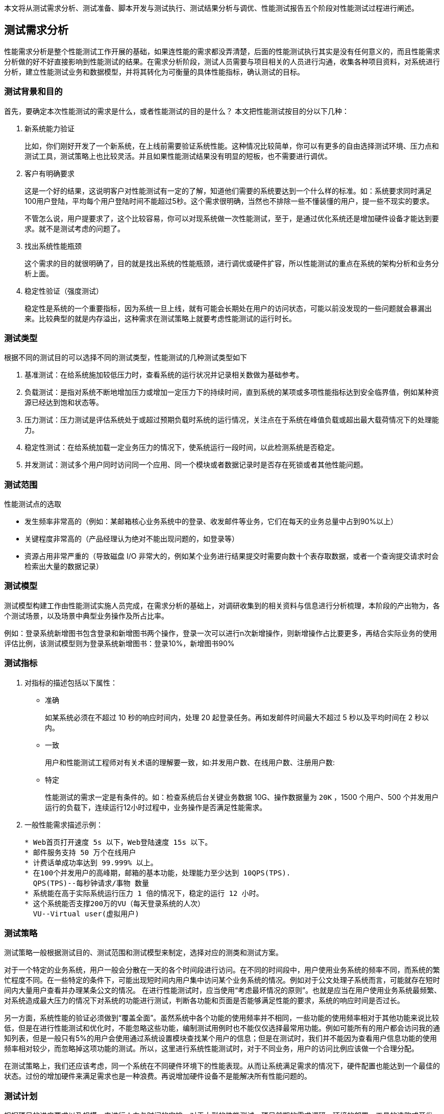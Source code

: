 :page-categories: [guide]
:page-tags: [参考指南]
:author: halley.fang

本文将从测试需求分析、测试准备、脚本开发与测试执行、测试结果分析与调优、性能测试报告五个阶段对性能测试过程进行阐述。

//more

## 测试需求分析

性能需求分析是整个性能测试工作开展的基础，如果连性能的需求都没弄清楚，后面的性能测试执行其实是没有任何意义的，而且性能需求分析做的好不好直接影响到性能测试的结果。在需求分析阶段，测试人员需要与项目相关的人员进行沟通，收集各种项目资料，对系统进行分析，建立性能测试业务和数据模型，并将其转化为可衡量的具体性能指标，确认测试的目标。

### 测试背景和目的
首先，要确定本次性能测试的需求是什么，或者性能测试的目的是什么？ 本文把性能测试按目的分以下几种：

. 新系统能力验证
+
比如，你们刚好开发了一个新系统，在上线前需要验证系统性能。这种情况比较简单，你可以有更多的自由选择测试环境、压力点和测试工具，测试策略上也比较灵活。并且如果性能测试结果没有明显的短板，也不需要进行调优。

. 客户有明确要求
+
这是一个好的结果，这说明客户对性能测试有一定的了解，知道他们需要的系统要达到一个什么样的标准。如：系统要求同时满足100用户登陆，平均每个用户登陆时间不能超过5秒。这个需求很明确，当然也不排除一些不懂装懂的用户，提一些不现实的要求。
+
不管怎么说，用户提要求了，这个比较容易，你可以对现系统做一次性能测试，至于，是通过优化系统还是增加硬件设备才能达到要求。就不是测试考虑的问题了。

. 找出系统性能瓶颈
+
这个需求的目的就很明确了，目的就是找出系统的性能瓶颈，进行调优或硬件扩容，所以性能测试的重点在系统的架构分析和业务分析上面。

. 稳定性验证（强度测试）
+
稳定性是系统的一个重要指标，因为系统一旦上线，就有可能会长期处在用户的访问状态，可能以前没发现的一些问题就会暴漏出来。比较典型的就是内存溢出，这种需求在测试策略上就要考虑性能测试的运行时长。

### 测试类型

根据不同的测试目的可以选择不同的测试类型，性能测试的几种测试类型如下

. 基准测试：在给系统施加较低压力时，查看系统的运行状况并记录相关数做为基础参考。
. 负载测试：是指对系统不断地增加压力或增加一定压力下的持续时间，直到系统的某项或多项性能指标达到安全临界值，例如某种资源已经达到饱和状态等。
. 压力测试：压力测试是评估系统处于或超过预期负载时系统的运行情况，关注点在于系统在峰值负载或超出最大载荷情况下的处理能力。
. 稳定性测试：在给系统加载一定业务压力的情况下，使系统运行一段时间，以此检测系统是否稳定。
. 并发测试：测试多个用户同时访问同一个应用、同一个模块或者数据记录时是否存在死锁或者其他性能问题。

### 测试范围
性能测试点的选取

* 发生频率非常高的（例如：某邮箱核心业务系统中的登录、收发邮件等业务，它们在每天的业务总量中占到90%以上）

* 关键程度非常高的（产品经理认为绝对不能出现问题的，如登录等）

* 资源占用非常严重的（导致磁盘 I/O 非常大的，例如某个业务进行结果提交时需要向数十个表存取数据，或者一个查询提交请求时会检索出大量的数据记录）


### 测试模型
测试模型构建工作由性能测试实施人员完成，在需求分析的基础上，对调研收集到的相关资料与信息进行分析梳理，本阶段的产出物为，各个测试场景，以及场景中典型业务操作及所占比率。

例如：登录系统新增图书包含登录和新增图书两个操作，登录一次可以进行n次新增操作，则新增操作占比要更多，再结合实际业务的使用评估比例，该测试模型则为登录系统新增图书：登录10%，新增图书90%


### 测试指标
. 对指标的描述包括以下属性：

* 准确
+
如某系统必须在不超过 10 秒的响应时间内，处理 20 起登录任务。再如发邮件时间最大不超过 5 秒以及平均时间在 2 秒以内。

* 一致
+
用户和性能测试工程师对有关术语的理解要一致，如:并发用户数、在线用户数、注册用户数:

* 特定
+
性能测试的需求一定是有条件的。如：检查系统后台关键业务数据 10G、操作数据量为 `20K` ，1500 个用户、500 个并发用户运行的负载下，连续运行12小时过程中，业务操作是否满足性能需求。


. 一般性能需求描述示例：
+
```
* Web首页打开速度 5s 以下，Web登陆速度 15s 以下。
* 邮件服务支持 50 万个在线用户
* 计费话单成功率达到 99.999% 以上。
* 在100个并发用户的高峰期，邮箱的基本功能，处理能力至少达到 10QPS(TPS).
  QPS(TPS)--每秒钟请求/事物 数量
* 系统能在高于实际系统运行压力 1 倍的情况下，稳定的运行 12 小时。
* 这个系统能否支撑200万的VU（每天登录系统的人次）
  VU--Virtual user(虚拟用户)
```

### 测试策略
测试策略一般根据测试目的、测试范围和测试模型来制定，选择对应的测类和测试方案。

对于一个特定的业务系统，用户一般会分散在一天的各个时间段进行访问。在不同的时间段中，用户使用业务系统的频率不同，而系统的繁忙程度不同。在一些特定的条件下，可能出现短时间内用户集中访问某个业务系统的情况。例如对于公文处理子系统而言，可能就存在短时间内大量用户查看并办理某条公文的情况。 在进行性能测试时，应当使用“考虑最坏情况的原则”。也就是应当在用户使用业务系统最频繁、对系统造成最大压力的情况下对系统的功能进行测试，判断各功能和页面是否能够满足性能的要求，系统的响应时间是否过长。

另一方面，系统性能的验证必须做到“覆盖全面”。虽然系统中各个功能的使用频率并不相同，一些功能的使用频率相对于其他功能来说比较低，但是在进行性能测试和优化时，不能忽略这些功能，编制测试用例时也不能仅仅选择最常用功能。例如可能所有的用户都会访问我的通知列表，但是一般只有5%的用户会使用通过系统设置模块查找某个用户的信息；但是在测试时，我们并不能因为查看用户信息功能的使用频率相对较少，而忽略掉这项功能的测试。所以，这里进行系统性能测试时，对于不同业务，用户的访问比例应该做一个合理分配。

在测试策略上，我们还应该考虑，同一个系统在不同硬件环境下的性能表现。从而让系统满足需求的情况下，硬件配置也能达到一个最佳的状态。过份的增加硬件来满足需求也是一种浪费。再说增加硬件设备不是能解决所有性能问题的。

### 测试计划
根据项目的进度要求以及规模，来进行人力与时间的安排。对于大型的性能测试，项目前期的需求调研，环境的部署，工具的选购或开发，人员对测试工具的学习与使用，性能测试的后进行，后期数据的分析与调优，都需要合理安排人员。更有甚者需要专业的，系统工程师、数据库工程师、软件开发工程师、网络工程师以及性能测试工程师的共同参与配合完成。不是一个性能测试人员就可以全部搞定的。

## 测试准备
### 测试环境
这里的测试环境主要指的软件硬件环境和网络环境。

性能测试最好在一个独立的环境内进行，这样不会受到外界的干扰，能够保证测试的数据是独立有效的。如果现你对某个已经上线的网站进行压力测试，那么你得到的数据不是独立的，因为你在做压力测试的时候，其它散户也在访问系统。

软件环境：
这里的软件环境主要指项目运行的环境，比如采用什么样的操作系统、中间件、和数据库。

硬件环境：
这里的硬件环境除了主要包括主机内部部件，CPU 、内存、磁盘以及主板、网卡等，传输介质和路由器也应该考虑在内，

网络环境：
网络环境除了考虑测试机与被系统服务器在一个局域网中进行，还应该保证这个网络的独立性。如果在在性能测试的过程中，其它机子也在消耗着路由器资源。那么路由器也会影响到数据库的传输速度。

### 测试数据
在很多时候，我们是要准备测试数据的，例如系统不允许相同用户的重复登录，那么必须要生成合法的用户数据。有时要对系统进行查询测试，只有在系统有一定数据量进才能验证出系统的真实性能。一个数据库中有两条数据和有两千万条数据，同相一条查询操作，对系统造成的压力是完全不一样的。

系统所需数据的分析可以参考以下方式：

* 历史数据分析有助于数据量级的确定。从历史数据入手，找出高峰期数据量。

* 从其他相似或者相同系统入手，进行数据分析，找出高峰期数据量。

* 无历史或者相关系统可以参考的时候，就要对系统的性能数据进行估算，包含系统容量，并发数等数据，估算以后给相关人员进行评审或者修订以后，按照大家同意的性能指标进行测试。

测试数据最好和真实数据相同，如果能够获得真实系统运行3个月的数据，我们就可以在此基础上进行性能测试。

### 测试工具
本文只介绍 Jmeter

#### 安装 JDK
. 从 Java 官方网站（官方下载地址: https://www.oracle.com/technetwork/java/javase/downloads/jdk8-downloads-2133151.html ）下载 JDK ，需要 JDK 8 或者更高版本
. 安装过程以及环境变量配置请参考官方说明

#### 安装 Jmeter
. 从 Apache 官网（官方下载地址： http://jmeter.apache.org/ ）下载 Jmeter ，例如： `apache-jmeter-4.0.zip`
. 解压下载的 zip 包
. 进入 `bin` 目录，运行 `jmeter.bat` 启动，启动成功界面如图所示
+
.启动成功
image::/images/jmeter001.png[启动成功]

#### 安装 badboy(可选)
下载 `Badboy` （官方下载地址： http://www.badboy.com.au ） 进行安装

[[jpgc]]
#### Jmeter 安装 jpgc 插件(可选)
. 登录 https://jmeter-plugins.org/wiki/PerfMonAgent/ 下载 `ServerAgent-2.2.1.zip` ，解压可以直接运行

. 到 https://jmeter-plugins.org/downloads/old/ 下载 `JMeterPlugins-Standard-1.4.0.zip` 和 `JMeterPlugins-Extras-1.4.0.zip`

. 然后解压两个 zip 包，把 jar 文件拷贝到 `/lib/ext` 文件夹下, 重新启动

. 将监控服务器的 `serverAgent` 拷贝到需监测的服务器

[[nmon]]
#### 安装 nmon(可选)
使用 nmon 进行服务器监控，根据系统下载对应的软件包，需要在服务器上部署一下。在运行场景之前启动监听，在执行完成后停止监听并获取结果文件，使用分析工具生成监控报告
参考网站： https://www.cnblogs.com/wnfindbug/p/5719181.html

## 脚本开发与测试执行
[NOTE]
====
. 本文将以"新增图书"功能为测试示例，介绍性能测试的方法和过程，性能测试工具使用 Jmeter
. 本文未进行描述的 Jmeter 配置，有配置需求的请参考 Jmeter 官方配置说明
====

[[创建线程组]]
### 创建线程组
. 启动 jmeter ，创建线程组
右击 `TestPlan` ,选择 `Add->Treads(Users)->Thread Group`
+
.创建线程组
image::/images/CreateThreadGroup.png[创建线程组]

. 设置一个 `Name` ，例如 `demo`
+
.创建线程组
image::/images/demo001.png[创建线程组]

. 配置 `Thread Properties` 执行策略，参见<<set-thread-starting-strategy>>

### 创建请求消息
本文介绍代理录制、 badboy 录制、手动创建三种创建方式，实际测试中根据自身情况选择一种方式即可。

#### 代理录制请求消息
/////
. 创建HTTP Request Defaults，配置 `server ip` 和 `port`
/////

. 创建 `HTTP(S) Test Script Recorder`
+
.创建录制代理
image::/images/demo002.png[创建录制代理]

. 配置 `port` 和 `Target Controller`
+
.创建录制代理
image::/images/demo003.png[创建录制代理]

. 登录系统，进入图书界面,设置浏览器代理
+
[NOTE]
====
本文只测试新增图书这一简单场景，所以先进到界面后再设置代理，这样录制到的消息只是新增图书的消息。具体测试中以具体的功能业务灵活调整。
====
+
.图书界面
image::/images/demo004.png[图书界面]
+
.浏览器代理设置
image::/images/demo005.png[浏览器代理设置]

. 启动 `HTTP(S) Test Script Recorder`
点击start启动
+
.启动代理服务
image::/images/demo006.png[启动代理服务]

. 浏览器操作新增图书动作，新增成功
+
.新增图书
image::/images/demo007.png[新增图书]

. 停止 `HTTP(S) Test Script Recorder` ，查看录制的脚本（脚本根据实际情况调整消息请求，删除无用请求）
+
.录制脚本
image::/images/demo008.png[录制脚本]

#### badboy 录制请求消息
通过 Jmeter 代理录制脚本后，会产生大量的无用的请求，尽管在代理中已经过滤了一部分图片或者 CSS、JS 文件。使用 badboy 录制可以提高开发效率。


.打开 Badboy
image::/images/badboy001.png[打开Badboy]
. 在地址框输入要录入的 URL 地址，然后进行一些列你想要的操作
+
.Badboy 录制
image::/images/badboy002.png[Badboy录制]
. 录制完成后，直接导出为 Jmeter 脚本
+
.Badboy 导出脚本
image::/images/badboy003.png[Badboy导出脚本]
. Jmeter 打开录制导出的 `Jmeter` 脚本
+
.录制脚本
image::/images/demo008.png[录制脚本]

#### 手动创建请求消息
手动创建即按照业务请求直接创建消息 `sampler` ，对工具不熟悉者且业务逻辑复杂的建议使用录制。手动创建可以通过浏览器开发者工具或者抓包工具查看请求消息和响应消息，用 Jmeter 相应的组件实现模拟请求。具体业务具体分析，以下步骤仅供参考：

. 添加 HTTP Request Defaults
. 添加 HTTP Header Manager
. 添加 HTTP Request
+
.手动创建
image::/images/jmeter002.png[手动创建]

### 参数化
性能测试需要模拟多用户并发，请求与用户应该是一一对应，所以需要对请求消息内容进行参数化，从而实现请求与用户一一对应。
```json
"author__name": "${__RandomString(10,AaBbCcDdEeFfGgHhIiJjKkLlMmNn,teststring)}",
```

参数化方法有以下几种

. 用 Jmeter 中的函数获取参数值，`__Random`，`__threadNum`，`__CSVRead`，`__StringFromFile`，具体调用方法如下：
`${__Random(,,)}`，`$`，`${__CSVRead(,)}`，`${__StringFromFile(,,,)}`。
参看Jmeter函数的使用，通过菜单“选项”->“函数助手对话框”，即可在“函数助手”弹出框上找到Jmeter的函数。
其中 `${__Random(,,)}` 方法的第一个参数为随机数的下限，第二个参数为随机数的上限，第三个参数为储存随机数的变量名； `${__CSVRead(,)}` 方法中第一个参数是文件名，第二个参数是文件中的列（列数从0开始）； `${__StringFromFile(,,,)}` 方法中第一个参数是文件名，`${__StringFromFile(,,,)}` 方法中没有指定读取文件中的哪一列的参数，所以 `${__StringFromFile(,,,)}` 只能读取包含一列的文件。
. 用户定义的变量
.. 添加“配置元件”->“用户定义的变量”
.. “名称”中输入变量名称，此处以登录为例，定义两个变量 `*username*` 和 `*password*` 。“值”中可以直接输入值，也可以通过 Jmeter 的函数 `__CSVRead` ，`__StringFromFile` 从 `csv` 或 `dat` 文件中读取，还可以通过前缀加随机数的方法设置参数。
当参数值是某个前缀加一个数字时，可以用前缀名加 `${__Random(,,)}` 或 `$` 的方法设置参数值。如进行登录测试之前，先准备了用户名为 `perf_0` 到 `perf_1000` 的用户，那么用户名就可以设为 `perf_{__Random(0,1000,)}` 。
当参数值没有规律的且量不太大时，可以通过 `${__CSVRead(,)}` ， `${__StringFromFile(,,,)}`  从文件中读取，如将用户名和密码保存在 `user.csv` 文件中，`user.csv` 的内容如下：
+
```
oriana,123456
admin,admin
dandan,123456
```
+
因为 `*user.csv*` 文件中有两列数据，所以只能用 `${__CSVRead(,)}` 函数， `username` 参数后的值设为 `${__CSVRead(user.csv,0)}` ， `password` 参数后的值设为 `${__CSVRead(user.csv,1)}` 。
. 从 csv 文件中读取
当参数的值没有规律且量不太大时，可以用这种方法。
具体做法如下：
.. 创建一个 csv 文件，内容为参数的值集，每一个参数占一列，第一行就开始写参数值，不要写参数名
.. 在测试计划或线程组中添加一个“配置元件”-> `“CSV Data Set Config”`
.. `Filename` 中填写 csv 文件的完整路径（当 `csv` 文件在 `bin` 目录下时，只需给出文件名即可）
.. `Virable Names` 中填写变量名，如果 csv 文件中有多个变量，则用逗号隔开
. 从数据库中获取,当参数的值没有规律且量比较大时，可以选用这种方法,暂不做详细介绍。
. 用正则表达式从前面请求的响应数据中提取，具体操作见 Jmeter 官方文档正则表达式提取器

### 断言（可选）
断言用来判断响应是否符合预期，一般性能测试时不会使用，因为会消耗一定的性能影响测试结果，性能测试是否成功一般可以在执行完成后进行数据统计，计算成功率。本文不做详细介绍，有需要的同学请参考 Jmeter 官方文档

### 集合点（可选）
通过计时器 `Synchronizing Timer` 实现的假集合点功能, `Synchronizing Timer` 界面有两个参数设置，`Number of Simulated User to Group` 和 `Timeout in milliseconds`

. `Number of Simulated User to Group` ： 模拟用户到组数,即设置组的用户数，达到该用户数后才进行接口的请求
. `Timeout in milliseconds` : 超时（毫秒）,设置超时时间，即组在超时时间后达不到设置的线程数时，会丢弃继续请求

.集合点
image::/images/demo013.png[集合点]

### 关联（可选）
关联有以下两种方法：

. 从前一个请求中取，用正则表达式提取器。
具体方法，在需要获得数据的请求上右击添加一个后置处理器-->正则表达式提取器
引用名称即下一个请求要引用的参数名称，如填写 `title` ，则可用 `${title}` 引用它。
正则表达式中()括起来的部分就是要提取的。.代表任意字符，*代表出现任意次。
模板，用 `$$` 引用起来，如果在正则表达式中有多个正则表达式（多个括号括起来的东东），则可以是 `$2$` ， `$3$` 等等，表示解析到的第几个值给 `title` 。
匹配数字，0代表随机，-1代表所有，其余正整数代表将在检查的内容中，第几个匹配的内容提取出来。

. 用 `xpath` 从前一个请求中取。这种形式比较适合于返回为 xml 片段的情况。
在需要获得数据的请求上右击添加一个后置处理器--> `xPath Extractor` 。
引用名称即下一个请求要引用的参数名称，如填写 `body` ，则可用 `${body}` 引用它。
`XPath query` ，即 `xpath` 的表达式，要符合 `xpath` 的语法。

### 设置思考时间（可选）
用户界面操作会有一定的操作时间，则性能测试时合理添加思考时间更能贴近实际使用场景，从而获得更可靠的性能数据

.思考时间
image::/images/demo009.png[思考时间]

### 添加 Jmeter 监听
创建监听 `Aggregate Report，View Results Tree`

.监听
image::/images/demo010.png[监听]

### 部署服务器监听
监听可以使用 jmeter 插件<<jpgc>> 或 <<nmon>>，使用 jmeter 则推荐使用插件，其他性能工具可以使用 `nmon`。使用 jpgc ，参考<<jpgc>>安装插件，使用步骤如下

. 添加 `jp@gc - PerfMon Metrics Collector`
+
.jp@gc监听
image::/images/jmeter003.png[jp@gc监听]

. 配置监控的服务器以及监控内容
+
.jp@gc监听
image::/images/jmeter004.png[jp@gc监听]

[[set-thread-starting-strategy]]
### 配置线程启动策略

. 线程数：虚拟用户数。一个虚拟用户占用一个进程或线程。 设置多少个虚拟用户数在这里也就是设置多少个线程数。
. 准备时长：设置的虚拟用户数需要多长时间全部启动。如果线程数为20，准备时长为10，那么需要10秒钟启动20个线程。也就是每秒钟启动2个线程。
. 循环次数：每个线程发送请求的次数。如果线程数为20， 循环次数为100，那么每个线程发送100次请求。总请求数为20*100=2000。如果勾选了 `永远` ,那么所有线程会一直发送请求，直到选择停止运行脚本。 `1S=1000MS,1MIN=60000MS,1H=3600000MS`

.启动策略
image::/images/demo011.png[启动策略]

### 执行测试
. 运行线程

.运行线程
image::/images/demo012.png[运行线程]

## 测试结果分析与调优

### 结果分析

指标说明请参考 <<KPI>>

. 查看结果树  `view results tree` 为了减少性能消耗该项建议勾选只显示错误消息，相关指标可以查看聚合报告或添加其他监听。
+
```
Thread Name: 线程组名称
Sample Start: 启动开始时间
Load time: 加载时长
Latency: 等待时长
Size in bytes: 发送的数据总大小 1GB＝1024MB，1MB＝1024KB，1KB＝1024Bytes Headers
size in bytes: 发送头大小
Body size in bytes: 发送数据的其余部分大小
Sample Count: 发送统计
Error Count: 交互错误统计
Response code: 返回码
Response message: 返回信息
Response headers: 返回的头部信息
```

. 聚合报告  `aggregate report`
+
```
Label：请求类型，对应在测试计划下填写的请求名称。
Samples：当前发送到服务器的请求总数，对应图形报表中的样本数目。
Average：平均响应时间，计算方法是总运行时间除以发送到服务器的总请求数，对应图形报表中的平均值。
Median：中位数,也就是50%用户的响应时间,即图形报表中的中间值。
90%Line：90%用户的响应时间
95%Line：95%用户的响应时间
99%Line：99%用户的响应时间
Min：服务器响应的最短时间
Max: 服务器响应的最长时间
Error%: 请求返回错误的百分比
Throughput: 服务器每单位时间处理的请求数，对应图形报表中的吞吐量。
KB/sec: 每秒钟请求的字节数。
```

### 性能瓶颈
性能测试调优需要先发现瓶颈，那么系统一般会存在哪些瓶颈：

. 硬件上的性能瓶颈：
+
一般指的是 CPU 、内存、磁盘 I/O 方面的问题，分为服务器硬件瓶颈、网络瓶颈（对局域网可以不考虑）、服务器操作系统瓶颈（参数配置）、中间件瓶颈（参数配置、数据库、 web 服务器等）、应用瓶颈（ SQL 语句、数据库设计、业务逻辑、算法等）。

. 应用软件上的性能瓶颈：
+
一般指的是应用服务器、 web 服务器等应用软件，还包括数据库系统。例如：中间件 weblogic 平台上配置的 JDBC 连接池的参数设置不合理，造成的瓶颈。

. 应用程序上的性能瓶颈：
+
一般指的是开发人员新开发出来的应用程序。例如，程序架构规划不合理，程序本身设计有问题（串行处理、请求的处理线程不够），造成系统在大量用户访问时性能低下而造成的瓶颈。

. 操作系统上的性能瓶颈：
+
一般指的是 windows、UNIX、Linux 等操作系统。例如，在进行性能测试，出现物理内存不足时，虚拟内存设置也不合理，虚拟内存的交换效率就会大大降低，从而导致行为的响应时间大大增加，这时认为操作系统上出现性能瓶颈。

. 网络设备上的性能瓶颈：
+
一般指的是防火墙、动态负载均衡器、交换机等设备。例如，在动态负载均衡器上设置了动态分发负载的机制，当发现某个应用服务器上的硬件资源已经到达极限时，动态负载均衡器将后续的交易请求发送到其他负载较轻的应用服务器上。在测试时发现，动态负载均衡器没有起到相应的作用，这时可以认为网络瓶颈。

性能测试出现的原因及其定位十分复杂，这里只是简单介绍常见的几种瓶颈类型和特征，而性能测试所需要做的就是根据各种情况因素综合考虑，然后协助开发人员，DBA ，运维人员一起定位性能瓶颈。

### 性能调优
. 确定问题

* 应用程序代码：在通常情况下，很多程序的性能问题都是写出来的，因此对于发现瓶颈的模块，应该首先检查一下代码。

* 数据库配置：经常引起整个系统运行缓慢，一些诸如 oracle 的大型数据库都是需要DBA进行正确的参数调整才能投产的。

* 操作系统配置：不合理就可能引起系统瓶颈。

* 硬件设置：硬盘速度、内存大小等都是容易引起瓶颈的原因，因此这些都是分析的重点。

* 网络：网络负载过重导致网络冲突和网络延迟。

. 分析问题
+
当确定了问题之后，我们要明确这个问题影响的是响应时间吞吐量，还是其他问题？是多数用户还是少数用户遇到了问题？如果是少数用户，这几个用户与其它用户的操作有什么不用？系统资源监控的结果是否正常？ CPU 的使用是否到达极限？ I/O  情况如何？问题是否集中在某一类模块中？ 是客户端还是服务器出现问题？ 系统硬件配置是否够用？实际负载是否超过了系统的负载能力？ 是否未对系统进行优化？
通过这些分析及一些与系统相关的问题，可以对系统瓶颈有更深入的了解，进而分析出真正的原因。

. 确定调整目标和解决方案
+
提高系统吞吐量，缩短响应时间，更好地支持并发。

. 测试解决方案
+
对通过解决方案调优后的系统进行基准测试。（基准测试是指通过设计科学的测试方法、测试工具和测试系统，实现对一类测试对象的某项性能指标进行定量的和可对比的测试）

. 分析调优结果
+
系统调优是否达到或者超出了预定目标？系统是整体性能得到了改善，还是以系统某部分性能来解决其他问题。调优是否可以结束了。

. 如果达到了预期目标，调优工作就基本可以结束了。如果未达标则重复以上步骤。

## 性能测试报告
参考 http://121.43.182.128:16080/pub/docs/output/ 性能测试报告-模板样例.doc

## 附件

[[KPI]]
### 性能指标说明

. 注册用户数
注册用户数指软件中已经注册的用户，这些用户是系统的潜在用户，随时都有可能上线。这个指标的意义在于让测试工程师了解系统数据中的数据总量和系统最大可能有多少用户同时在线。

. 在线用户数
在线用户数是指某一时刻已经登录系统的用户数量。在线用户数只是统计了登录系统的用户数量，这些用户不一定都对系统进行操作，对服务器产生压力。

. 并发用户数
不同于在线用户数，并发用户数是指某一时刻向服务器发送请求的在线用户数，他是衡量服务器并发容量和同步协调能力的重要指标，从这个含义上讲，我们可能会如下两种理解：
同一时刻向服务器发送相同或者不同请求的用户数，也就是说，既可以包括对某一业务的相同请求，也可以包括对多个业务的不同请求
同一时刻向服务器发送相同请求的用户数，仅限于某一业务的相同请求

. 请求的响应时间
响应时间就是用户感受软件系统为其服务所消耗的时间。对于 web 系统，请求的响应时间指的是从客户端发起的一个请求时间，到客户端接收到从服务器返回的响应结束。
. 在3秒之内，页面给予用户响应所有显示，可认为是很不错的
. 在3-5秒之内，页面给予用户响应所有显示，可认为是好的
. 在5-10秒之内，页面给予用户响应所有提示，可认为是勉强接收的
. 超过10秒后就有点让人不耐烦，用户很坑不会继续等待下去

. 事务的响应时间
事务是指用户在客户端做一种或多种业务所需要的操作集，事务的响应时间就是衡量用户执行这些操作集所花费的时间。在性能测试中，一般通过计算事务的开始时间和结束时间的差值来获取事务的响应时间。

. 每秒点击数
每秒点击数是指每秒钟像 web 服务器提交的 HTTP 请求数，它是衡量服务器处理能力的一个常用指标。需要注意的是，这里的响应时间并非鼠标的一次单击操作，因为在一次单击操作中，客户端可能向服务器发出多个 HTTP 请求，切勿混淆。

. 吞吐率
吞吐率通常指单位时间内从服务器返回的字节数，也可以单位时间内客户提交的请求数。吞吐率是大型web系统衡量自身负载能力的一个重要指标，一般来说，吞吐率越大，单位时间内处理的数据就越多，系统的负载能力也强。吞吐率与很多因素有关，服务器的硬件配置，网络的宽带及拓扑结构，软件的技术架构等。

. 业务成功率
指多用户对某一业务发起操作的成功率。例如，测试网络订票系统的并发处理性能，在早上8:00——8:30半小时的高峰里，要求能支持10万比订票业务，其中成功率不少于98%。也就是说系统允许200笔订票业务超时或者因其他原因导致未能订票成功。

. TPS
TPS 表示服务器每秒处理的事务数，他是衡量系统处理能力的一个非常重要的指标，在性能测试中，通过检测不同用户的 TPS ,可以估算出系统处理能力的拐点。

. 资源利用率
资源利用率就是指资源的使用情况，如 CPU 使用率、内存使用率、网络宽带的使用情况、磁盘 I/O 的输入输出量等系统硬件方面的监控指标。一个完整的系统是由软件和硬件组成，缺了任何一方都不可能成为一个正常运作的系统，所以资源利用率也是测试人员的一个监控点，并在当前软件的发展趋势下，硬件资源的成本也不可小视。

### nmon指标说明
https://blog.csdn.net/saraul/article/details/8570781
